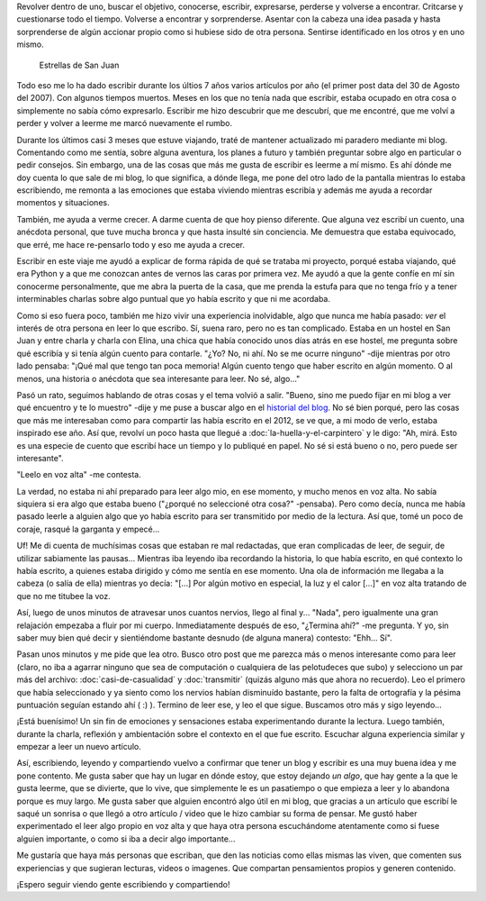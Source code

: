 .. title: Revolver, revolver, revolver
.. slug: revolver-revolver-revolver
.. date: 2014-07-31 18:20:34 UTC-03:00
.. tags: argentina, argentina en python, san juan
.. link: 
.. description: 
.. type: text

Revolver dentro de uno, buscar el objetivo, conocerse, escribir,
expresarse, perderse y volverse a encontrar. Critcarse y cuestionarse
todo el tiempo. Volverse a encontrar y sorprenderse. Asentar con la
cabeza una idea pasada y hasta sorprenderse de algún accionar propio
como si hubiese sido de otra persona. Sentirse identificado en los
otros y en uno mismo.

.. figure:: DSC_8310.thumbnail.jpg
   :target: DSC_8310.jpg

   Estrellas de San Juan

Todo eso me lo ha dado escribir durante los últios 7 años varios
artículos por año (el primer post data del 30 de Agosto del 2007). Con
algunos tiempos muertos. Meses en los que no tenía nada que escribir,
estaba ocupado en otra cosa o simplemente no sabía cómo
expresarlo. Escribir me hizo descubrir que me descubrí, que me
encontré, que me volví a perder y volver a leerme me marcó nuevamente
el rumbo.

.. TEASER_END

Durante los últimos casi 3 meses que estuve viajando, traté de
mantener actualizado mi paradero mediante mi blog. Comentando como me
sentía, sobre alguna aventura, los planes a futuro y también preguntar
sobre algo en particular o pedir consejos. Sin embargo, una de las
cosas que más me gusta de escribir es leerme a mí mismo. Es ahí dónde
me doy cuenta lo que sale de mi blog, lo que significa, a dónde llega,
me pone del otro lado de la pantalla mientras lo estaba escribiendo,
me remonta a las emociones que estaba viviendo mientras escribía y
además me ayuda a recordar momentos y situaciones.

También, me ayuda a verme crecer. A darme cuenta de que hoy pienso
diferente. Que alguna vez escribí un cuento, una anécdota personal,
que tuve mucha bronca y que hasta insulté sin conciencia. Me demuestra
que estaba equivocado, que erré, me hace re-pensarlo todo y eso me
ayuda a crecer.

Escribir en este viaje me ayudó a explicar de forma rápida de qué se
trataba mi proyecto, porqué estaba viajando, qué era Python y a que me
conozcan antes de vernos las caras por primera vez. Me ayudó a que la
gente confíe en mí sin conocerme personalmente, que me abra la puerta
de la casa, que me prenda la estufa para que no tenga frío y a tener
interminables charlas sobre algo puntual que yo había escrito y que ni
me acordaba.

Como si eso fuera poco, también me hizo vivir una experiencia
inolvidable, algo que nunca me había pasado: *ver* el interés de otra
persona en leer lo que escribo. Sí, suena raro, pero no es tan
complicado. Estaba en un hostel en San Juan y entre charla y charla
con Elina, una chica que había conocido unos días atrás en ese hostel,
me pregunta sobre qué escribía y si tenía algún cuento para
contarle. "¿Yo? No, ni ahí. No se me ocurre ninguno" -dije mientras
por otro lado pensaba: "¡Qué mal que tengo tan poca memoria! Algún
cuento tengo que haber escrito en algún momento. O al menos, una
historia o anécdota que sea interesante para leer. No sé, algo..."

Pasó un rato, seguimos hablando de otras cosas y el tema volvió a
salir. "Bueno, sino me puedo fijar en mi blog a ver qué encuentro y te
lo muestro" -dije y me puse a buscar algo en el `historial del blog
</archive.html>`_. No sé bien porqué, pero las cosas que más me
interesaban como para compartir las había escrito en el 2012, se ve
que, a mi modo de verlo, estaba inspirado ese año. Así que, revolví un
poco hasta que llegué a :doc:`la-huella-y-el-carpintero` y le digo:
"Ah, mirá. Esto es una especie de cuento que escribí hace un tiempo y
lo publiqué en papel. No sé si está bueno o no, pero puede ser
interesante".

"Leelo en voz alta" -me contesta.

La verdad, no estaba ni ahí preparado para leer algo mio, en ese
momento, y mucho menos en voz alta. No sabía siquiera si era algo que
estaba bueno ("¿porqué no seleccioné otra cosa?" -pensaba). Pero como
decía, nunca me había pasado leerle a alguien algo que yo había
escrito para ser transmitido por medio de la lectura. Así que, tomé un
poco de coraje, rasqué la garganta y empecé...

Uf! Me di cuenta de muchísimas cosas que estaban re mal redactadas,
que eran complicadas de leer, de seguir, de utilizar sabiamente las
pausas... Mientras iba leyendo iba recordando la historia, lo que
había escrito, en qué contexto lo había escrito, a quienes estaba
dirigido y cómo me sentía en ese momento. Una ola de información me
llegaba a la cabeza (o salía de ella) mientras yo decía: "[...] Por
algún motivo en especial, la luz y el calor [...]" en voz alta
tratando de que no me titubee la voz.

Así, luego de unos minutos de atravesar unos cuantos nervios, llego al
final y... "Nada", pero igualmente una gran relajación empezaba a
fluir por mi cuerpo. Inmediatamente después de eso, "¿Termina
ahí?" -me pregunta. Y yo, sin saber muy bien qué decir y sientiéndome
bastante desnudo (de alguna manera) contesto: "Ehh... Sí".

Pasan unos minutos y me pide que lea otro. Busco otro post que me
parezca más o menos interesante como para leer (claro, no iba a
agarrar ninguno que sea de computación o cualquiera de las pelotudeces
que subo) y selecciono un par más del archivo:
:doc:`casi-de-casualidad` y :doc:`transmitir` (quizás alguno más que
ahora no recuerdo). Leo el primero que había seleccionado y ya siento
como los nervios habían disminuído bastante, pero la falta de
ortografía y la pésima puntuación seguían estando ahí ( :) ). Termino
de leer ese, y leo el que sigue. Buscamos otro más y sigo leyendo...

¡Está buenísimo! Un sin fin de emociones y sensaciones estaba
experimentando durante la lectura. Luego también, durante la charla,
reflexión y ambientación sobre el contexto en el que fue
escrito. Escuchar alguna experiencia similar y empezar a leer un nuevo
artículo.

Así, escribiendo, leyendo y compartiendo vuelvo a confirmar que tener
un blog y escribir es una muy buena idea y me pone contento. Me gusta
saber que hay un lugar en dónde estoy, que estoy dejando *un algo*,
que hay gente a la que le gusta leerme, que se divierte, que lo vive,
que simplemente le es un pasatiempo o que empieza a leer y lo abandona
porque es muy largo. Me gusta saber que alguien encontró algo útil en
mi blog, que gracias a un artículo que escribí le saqué un sonrisa o
que llegó a otro artículo / video que le hizo cambiar su forma de
pensar. Me gustó haber experimentado el leer algo propio en voz alta y
que haya otra persona escuchándome atentamente como si fuese alguien
importante, o como si iba a decir algo importante...

Me gustaría que haya más personas que escriban, que den las noticias
como ellas mismas las viven, que comenten sus experiencias y que
sugieran lecturas, videos o imagenes. Que compartan pensamientos
propios y generen contenido.

¡Espero seguir viendo gente escribiendo y compartiendo!

